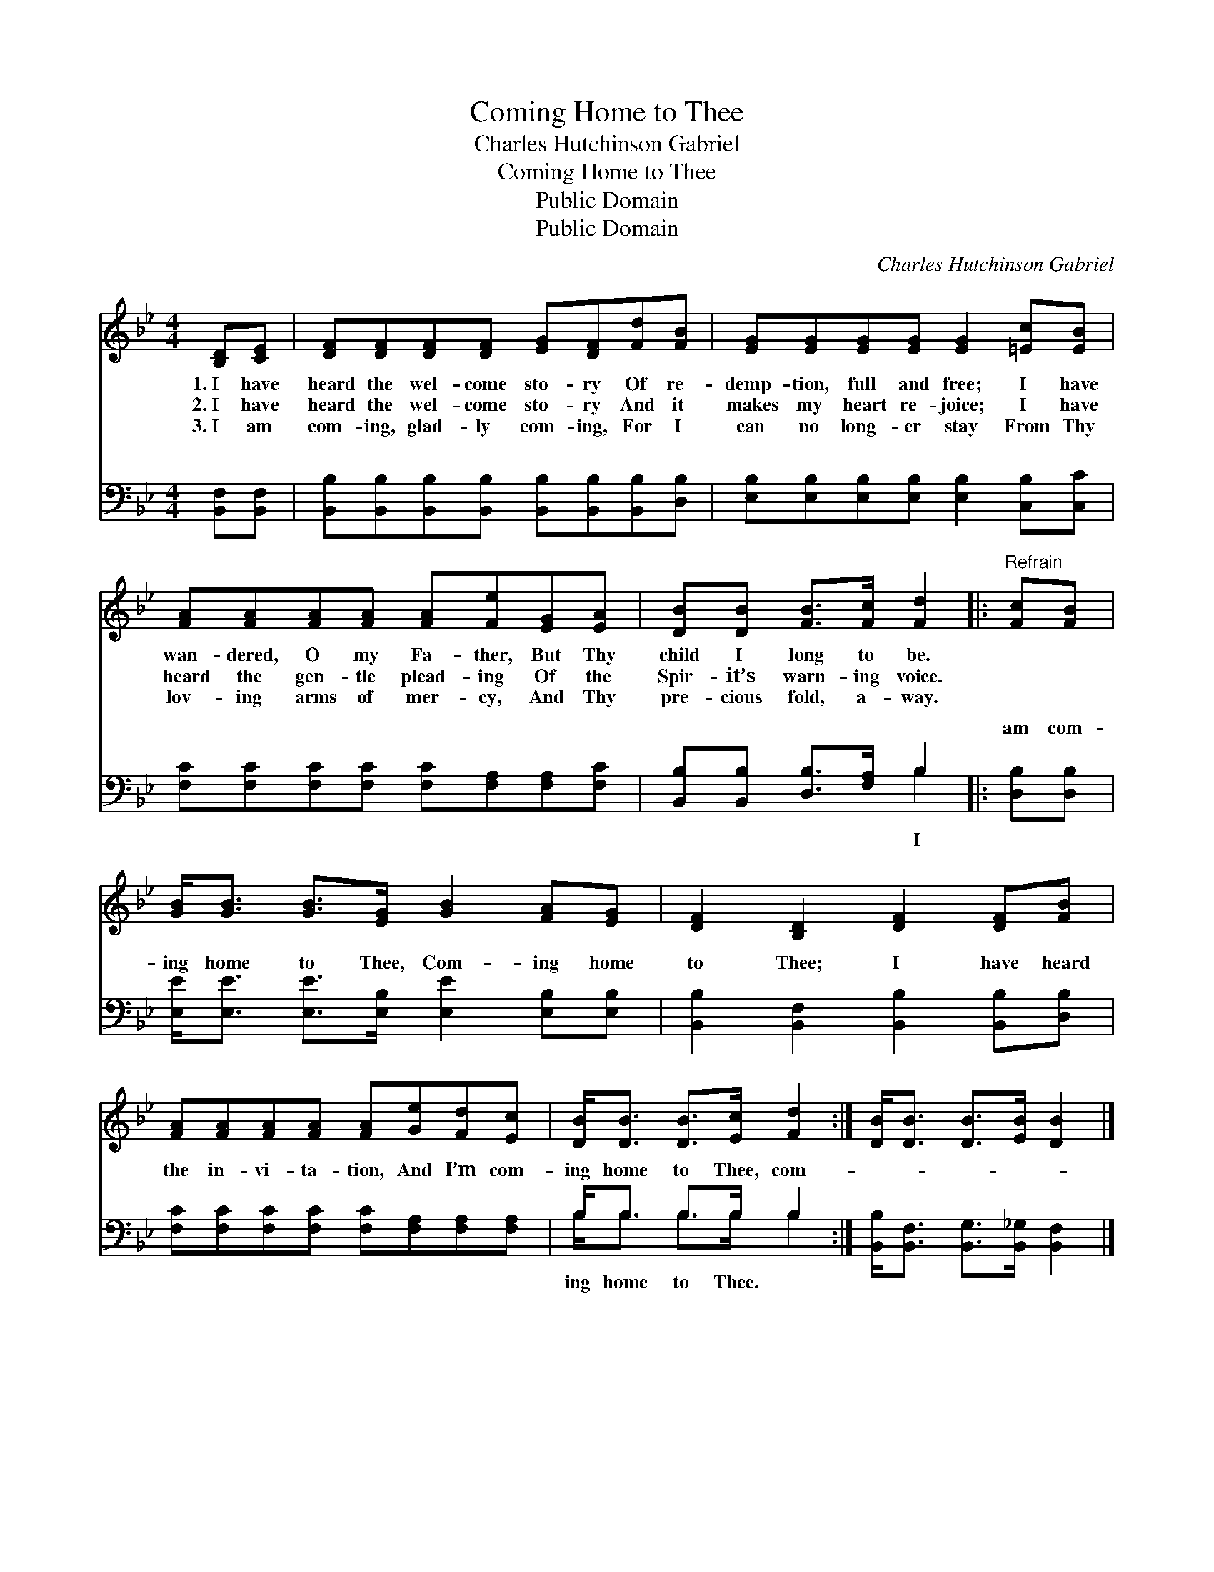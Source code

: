 X:1
T:Coming Home to Thee
T:Charles Hutchinson Gabriel
T:Coming Home to Thee
T:Public Domain
T:Public Domain
C:Charles Hutchinson Gabriel
Z:Public Domain
%%score 1 ( 2 3 )
L:1/8
M:4/4
K:Bb
V:1 treble 
V:2 bass 
V:3 bass 
V:1
 [B,D][CE] | [DF][DF][DF][DF] [EG][DF][Fd][FB] | [EG][EG][EG][EG] [EG]2 [=Ec][EB] | %3
w: 1.~I have|heard the wel- come sto- ry Of re-|demp- tion, full and free; I have|
w: 2.~I have|heard the wel- come sto- ry And it|makes my heart re- joice; I have|
w: 3.~I am|com- ing, glad- ly com- ing, For I|can no long- er stay From Thy|
 [FA][FA][FA][FA] [FA][Fe][EG][EA] | [DB][DB] [FB]>[Fc] [Fd]2 |:"^Refrain" [Fc][FB] | %6
w: wan- dered, O my Fa- ther, But Thy|child I long to be.||
w: heard the gen- tle plead- ing Of the|Spir- it’s warn- ing voice.||
w: lov- ing arms of mer- cy, And Thy|pre- cious fold, a- way.||
 [GB]<[GB] [GB]>[EG] [GB]2 [FA][EG] | [DF]2 [B,D]2 [DF]2 [DF][FB] | %8
w: ||
w: ||
w: ||
 [FA][FA][FA][FA] [FA][Ge][Fd][Ec] | [DB]<[DB] [DB]>[Ec] [Fd]2 :| [DB]<[DB] [DB]>[EB] [DB]2 |] %11
w: |||
w: |||
w: |||
V:2
 [B,,F,][B,,F,] | [B,,B,][B,,B,][B,,B,][B,,B,] [B,,B,][B,,B,][B,,B,][D,B,] | %2
w: ~ ~|~ ~ ~ ~ ~ ~ ~ ~|
 [E,B,][E,B,][E,B,][E,B,] [E,B,]2 [C,B,][C,C] | [F,C][F,C][F,C][F,C] [F,C][F,A,][F,A,][F,C] | %4
w: ~ ~ ~ ~ ~ ~ ~|~ ~ ~ ~ ~ ~ ~ ~|
 [B,,B,][B,,B,] [D,B,]>[F,A,] B,2 |: [D,B,][D,B,] | [E,E]<[E,E] [E,E]>[E,B,] [E,E]2 [E,B,][E,B,] | %7
w: ~ ~ ~ ~ ~|am com-|ing home to Thee, Com- ing home|
 [B,,B,]2 [B,,F,]2 [B,,B,]2 [B,,B,][D,B,] | [F,C][F,C][F,C][F,C] [F,C][F,A,][F,A,][F,A,] | %9
w: to Thee; I have heard|the in- vi- ta- tion, And I’m com-|
 B,<B, B,>B, B,2 :| [B,,B,]<[B,,F,] [B,,G,]>[B,,_G,] [B,,F,]2 |] %11
w: ing home to Thee, com-||
V:3
 x2 | x8 | x8 | x8 | x4 B,2 |: x2 | x8 | x8 | x8 | B,<B, B,>B, B,2 :| x6 |] %11
w: ||||I|||||ing home to Thee. *||

